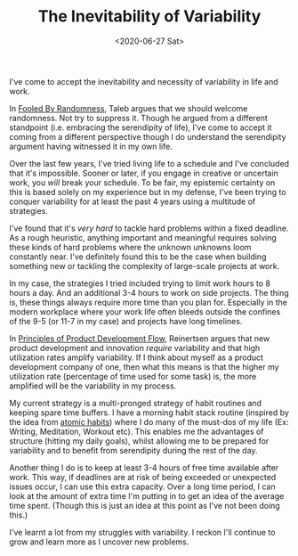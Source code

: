 #+hugo_base_dir: ../
#+date: <2020-06-27 Sat>
#+hugo_tags: essay work habits randomness
#+hugo_categories: essay
#+TITLE: The Inevitability of Variability

  I've come to accept the inevitability and necessity of variability in life and work.

  In [[https://www.goodreads.com/book/show/38315.Fooled_by_Randomness][Fooled By Randomness]], Taleb argues that we should welcome randomness. Not try to suppress it. Though he argued from a different standpoint (i.e. embracing the serendipity of life), I've come to accept it coming from a different perspective though I do understand the serendipity argument having witnessed it in my own life.

  Over the last few years, I've tried living life to a schedule and I've concluded that it's impossible. Sooner or later, if you engage in creative or uncertain work, you /will/ break your schedule. To be fair, my epistemic certainty on this is based solely on my experience but in my defense, I've been trying to conquer variability for at least the past 4 years using a multitude of strategies.

  I've found that it's /very hard/ to tackle hard problems within a fixed deadline. As a rough heuristic, anything important and meaningful requires solving these kinds of hard problems where the unknown unknowns loom constantly near. I've definitely found this to be the case when building something new or tackling the complexity of large-scale projects at work.

  In my case, the strategies I tried included trying to limit work hours to 8 hours a day. And an additional 3-4 hours to work on side projects. The thing is, these things always require more time than you plan for. Especially in the modern workplace where your work life often bleeds outside the confines of the 9-5 (or 11-7 in my case) and projects have long timelines.

  In [[https://www.goodreads.com/book/show/6278270-the-principles-of-product-development-flow][Principles of Product Development Flow]], Reinertsen argues that new product development and innovation /require/ variability and that high utilization rates amplify variability. If I think about myself as a product development company of one, then what this means is that the higher my utilization rate (percentage of time used for some task) is, the more amplified will be the variability in my process.

  My current strategy is a multi-pronged strategy of habit routines and keeping spare time buffers. I have a morning habit stack routine (inspired by the idea from [[https://www.goodreads.com/book/show/40121378-atomic-habits][atomic habits]]) where I do many of the must-dos of my life (Ex: Writing, Meditation, Workout etc). This enables me the advantages of structure (hitting my daily goals), whilst allowing me to be prepared for variability and to benefit from serendipity during the rest of the day.

  Another thing I do is to keep at least 3-4 hours of free time available after work. This way, if deadlines are at risk of being exceeded or unexpected issues occur, I can use this extra capacity. Over a long time period, I can look at the amount of extra time I'm putting in to get an idea of the average time spent. (Though this is just an idea at this point as I've not been doing this.)

  I've learnt a lot from my struggles with variability. I reckon I'll continue to grow and learn more as I uncover new problems.

